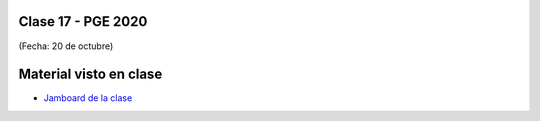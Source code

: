 .. -*- coding: utf-8 -*-

.. _rcs_subversion:

Clase 17 - PGE 2020
===================
(Fecha: 20 de octubre)


Material visto en clase
=======================

- `Jamboard de la clase <https://github.com/cosimani/Curso-PGE-2020/blob/master/sources/clase17/clase17_PGE2020_22oct2020.pdf?raw=true>`_

